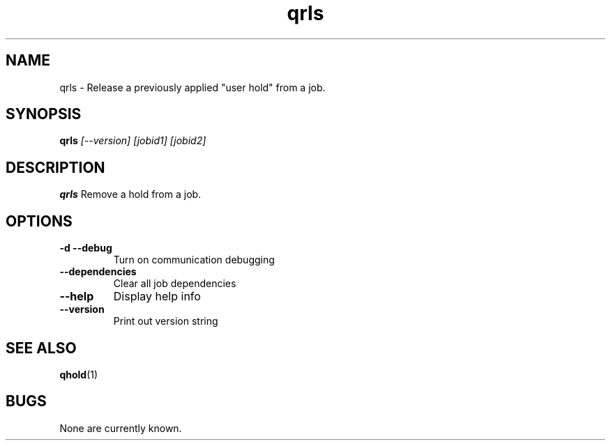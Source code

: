 .TH "qrls" 1
.SH NAME
qrls \- Release a previously applied "user hold" from a job.
.SH SYNOPSIS
.B qrls
.I [--version] [jobid1] [jobid2]
.SH DESCRIPTION
.PP
.B qrls
Remove a hold from a job. 
.SH OPTIONS
.TP
.B \-d \-\-debug
Turn on communication debugging
.TP
.B \-\-dependencies
Clear all job dependencies
.TP
.B \-\-help
Display help info
.TP
.B \-\-version
Print out version string
.SH "SEE ALSO"
.BR qhold (1)
.SH BUGS
None are currently known.
